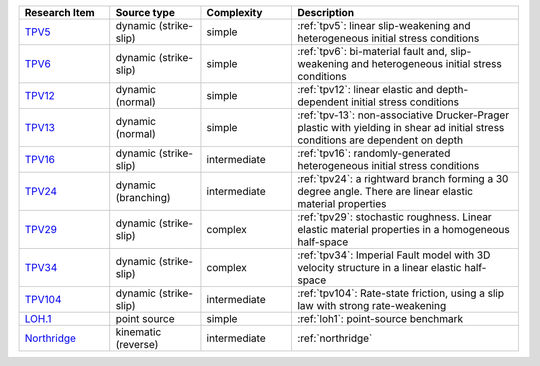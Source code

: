 
.. list-table:: 
   :widths: 20 20 20 50
   :header-rows: 1

   * - Research Item
     - Source type
     - Complexity
     - Description

   * - `TPV5 <https://github.com/SeisSol/Examples/tree/master/tpv5>`_
     - dynamic (strike-slip)
     - simple
     - :ref:`tpv5`: linear slip-weakening and heterogeneous initial stress conditions

   * - `TPV6 <https://github.com/SeisSol/Examples/tree/master/tpv6_7>`_
     - dynamic (strike-slip)
     - simple
     - :ref:`tpv6`: bi-material fault and, slip-weakening and heterogeneous initial stress conditions

   * - `TPV12 <https://github.com/SeisSol/Examples/tree/master/tpv12_13>`_
     - dynamic (normal)
     - simple
     - :ref:`tpv12`: linear elastic and depth-dependent initial stress conditions

   * - `TPV13 <https://github.com/SeisSol/Examples/tree/master/tpv12_13>`_
     - dynamic (normal)
     - simple
     - :ref:`tpv-13`: non-associative Drucker-Prager plastic with yielding in shear ad initial stress conditions are dependent on depth

   * - `TPV16 <https://github.com/SeisSol/Examples/tree/master/tpv16>`_
     - dynamic (strike-slip)
     - intermediate
     - :ref:`tpv16`: randomly-generated heterogeneous initial stress conditions

   * - `TPV24 <https://github.com/SeisSol/Examples/tree/master/tpv24>`_
     - dynamic (branching)
     - intermediate
     - :ref:`tpv24`: a rightward branch forming a 30 degree angle. There are linear elastic material properties

   * - `TPV29 <https://github.com/SeisSol/Examples/tree/master/tpv29>`_
     - dynamic (strike-slip)
     - complex
     - :ref:`tpv29`: stochastic roughness. Linear elastic material properties in a homogeneous half-space

   * - `TPV34 <https://github.com/SeisSol/Examples/tree/master/tpv34>`_
     - dynamic (strike-slip)
     - complex
     - :ref:`tpv34`: Imperial Fault model with 3D velocity structure in a linear elastic half-space

   * - `TPV104 <https://github.com/SeisSol/Examples/tree/master/tpv104>`_
     - dynamic (strike-slip)
     - intermediate
     - :ref:`tpv104`: Rate-state friction, using a slip law with strong rate-weakening

   * - `LOH.1 <https://github.com/SeisSol/Examples/tree/master/WP2_LOH1>`_
     - point source
     - simple
     - :ref:`loh1`: point-source benchmark

   * - `Northridge <https://github.com/SeisSol/Examples/tree/master/Northridge>`_
     - kinematic (reverse)
     - intermediate
     - :ref:`northridge`

